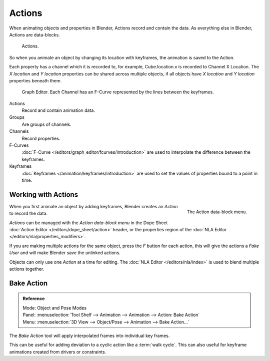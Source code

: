 
*******
Actions
*******

When animating objects and properties in Blender, Actions record and contain the data.
As everything else in Blender, Actions are data-blocks.

.. figure:: /images/animation_actions_data3.png

   Actions.

So when you animate an object by changing its location with keyframes,
the animation is saved to the Action.

Each property has a channel which it is recorded to, for example,
Cube.location.x is recorded to Channel X Location.
The *X location* and *Y location* properties can be shared across multiple objects,
if all objects have *X location* and *Y location* properties beneath them.

.. figure:: /images/animation_actions_keyframes.png

   Graph Editor. Each Channel has an F-Curve represented by the lines between the keyframes.

Actions
   Record and contain animation data.
Groups
   Are groups of channels.
Channels
   Record properties.
F-Curves
   :doc:`F-Curve </editors/graph_editor/fcurves/introduction>` are used to
   interpolate the difference between the keyframes.
Keyframes
    :doc:`Keyframes </animation/keyframes/introduction>` are used to
    set the values of properties bound to a point in time.

.. The hierarchy is created with the RNA data paths,


.. _animation-basics-actions-working-with-actions:

Working with Actions
====================

.. figure:: /images/animation_actions_create.png
   :align: right

   The Action data-block menu.


When you first animate an object by adding keyframes,
Blender creates an *Action* to record the data.

*Actions* can be managed with the *Action data-block menu*
in the Dope Sheet :doc:`Action Editor </editors/dope_sheet/action>` header,
or the properties region of the :doc:`NLA Editor </editors/nla/properties_modifiers>`.

If you are making multiple actions for the same object,
press the *F* button for each action,
this will give the actions a *Fake User* and will make Blender save the unlinked actions.

Objects can only use one *Action* at a time for editing.
The :doc:`NLA Editor </editors/nla/index>` is used to blend multiple actions together.


Bake Action
===========

.. admonition:: Reference
   :class: refbox

   | Mode:     Object and Pose Modes
   | Panel:    :menuselection:`Tool Shelf --> Animation --> Animation --> Action: Bake Action`
   | Menu:     :menuselection:`3D View --> Object/Pose --> Animation --> Bake Action...`


The *Bake Action* tool will apply interpolated frames into individual key frames.

This can be useful for adding deviation to a cyclic action like a :term:`walk cycle`.
This can also useful for keyframe animations created from drivers or constraints.
